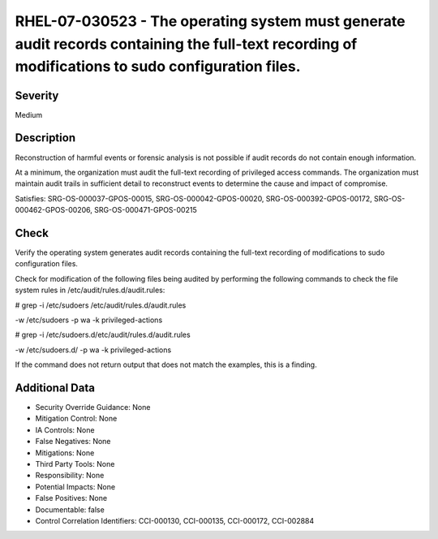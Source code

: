 
RHEL-07-030523 - The operating system must generate audit records containing the full-text recording of modifications to sudo configuration files.
--------------------------------------------------------------------------------------------------------------------------------------------------

Severity
~~~~~~~~

Medium

Description
~~~~~~~~~~~

Reconstruction of harmful events or forensic analysis is not possible if audit records do not contain enough information.

At a minimum, the organization must audit the full-text recording of privileged access commands. The organization must maintain audit trails in sufficient detail to reconstruct events to determine the cause and impact of compromise.

Satisfies: SRG-OS-000037-GPOS-00015, SRG-OS-000042-GPOS-00020, SRG-OS-000392-GPOS-00172, SRG-OS-000462-GPOS-00206, SRG-OS-000471-GPOS-00215

Check
~~~~~

Verify the operating system generates audit records containing the full-text recording of modifications to sudo configuration files. 

Check for modification of the following files being audited by performing the following commands to check the file system rules in /etc/audit/rules.d/audit.rules: 

# grep -i /etc/sudoers /etc/audit/rules.d/audit.rules

-w /etc/sudoers -p wa -k privileged-actions

# grep -i /etc/sudoers.d/etc/audit/rules.d/audit.rules

-w /etc/sudoers.d/ -p wa -k privileged-actions

If the command does not return output that does not match the examples, this is a finding.

Additional Data
~~~~~~~~~~~~~~~


* Security Override Guidance: None

* Mitigation Control: None

* IA Controls: None

* False Negatives: None

* Mitigations: None

* Third Party Tools: None

* Responsibility: None

* Potential Impacts: None

* False Positives: None

* Documentable: false

* Control Correlation Identifiers: CCI-000130, CCI-000135, CCI-000172, CCI-002884